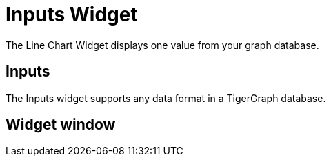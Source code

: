 = Inputs Widget

The Line Chart Widget displays one value from your graph database.

== Inputs

The Inputs widget supports any data format in a TigerGraph database.

== Widget window
